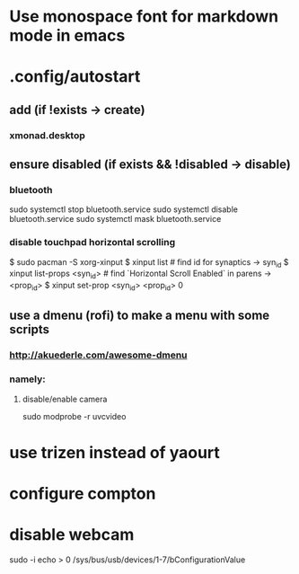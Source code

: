 * Use monospace font for markdown mode in emacs
* .config/autostart
** add (if !exists -> create)
***  xmonad.desktop
** ensure disabled (if exists && !disabled -> disable)
*** bluetooth
sudo systemctl stop bluetooth.service
sudo systemctl disable bluetooth.service
sudo systemctl mask bluetooth.service
*** disable touchpad horizontal scrolling
$ sudo pacman -S xorg-xinput
$ xinput list # find id for synaptics -> syn_id
$ xinput list-props <syn_id> # find `Horizontal Scroll Enabled` in parens -> <prop_id>
$ xinput set-prop <syn_id> <prop_id> 0


** use a dmenu (rofi) to make a menu with some scripts
*** http://akuederle.com/awesome-dmenu
*** namely:
**** disable/enable camera
sudo modprobe -r uvcvideo
* use trizen instead of yaourt
* configure compton


* disable webcam
sudo -i
echo > 0 /sys/bus/usb/devices/1-7/bConfigurationValue
